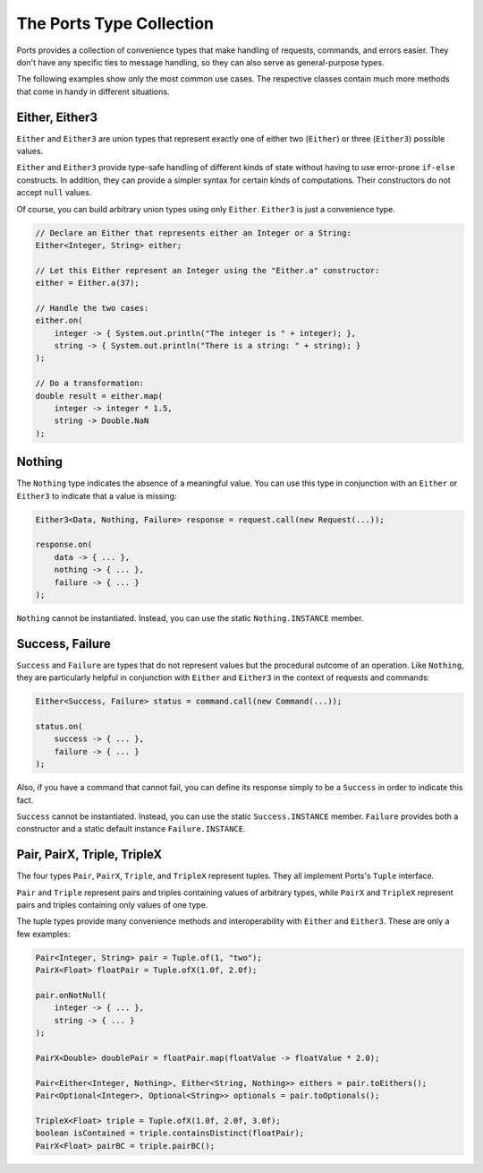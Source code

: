 =========================
The Ports Type Collection
=========================

Ports provides a collection of convenience types that make handling of requests,
commands, and errors easier. They don't have any specific ties to message handling,
so they can also serve as general-purpose types.

The following examples show only the most common use cases. The respective classes
contain much more methods that come in handy in different situations.


Either, Either3
===============

``Either`` and ``Either3`` are union types that represent exactly one of either two
(``Either``) or three (``Either3``) possible values.

``Either`` and ``Either3`` provide type-safe handling of different kinds of state
without having to use error-prone ``if-else`` constructs. In addition, they can
provide a simpler syntax for certain kinds of computations. Their constructors do
not accept ``null`` values.

Of course, you can build arbitrary union types using only ``Either``. ``Either3`` is just
a convenience type.

.. code-block:: java

  // Declare an Either that represents either an Integer or a String:
  Either<Integer, String> either;
  
  // Let this Either represent an Integer using the "Either.a" constructor:
  either = Either.a(37);
  
  // Handle the two cases:
  either.on(
      integer -> { System.out.println("The integer is " + integer); },
      string -> { System.out.println("There is a string: " + string); }
  );
  
  // Do a transformation:
  double result = either.map(
      integer -> integer * 1.5,
      string -> Double.NaN
  );


Nothing
=======

The ``Nothing`` type indicates the absence of a meaningful value. You can use this type
in conjunction with an ``Either`` or ``Either3`` to indicate that a value is missing:

.. code-block:: java

  Either3<Data, Nothing, Failure> response = request.call(new Request(...));
  
  response.on(
      data -> { ... },
      nothing -> { ... },
      failure -> { ... }
  );

``Nothing`` cannot be instantiated. Instead, you can use the static ``Nothing.INSTANCE``
member.


Success, Failure
================

``Success`` and ``Failure`` are types that do not represent values but the procedural
outcome of an operation. Like ``Nothing``, they are particularly helpful in conjunction
with ``Either`` and ``Either3`` in the context of requests and commands:

.. code-block:: java

  Either<Success, Failure> status = command.call(new Command(...));
  
  status.on(
      success -> { ... },
      failure -> { ... }
  );

Also, if you have a command that cannot fail, you can define its response simply to be a
``Success`` in order to indicate this fact.

``Success`` cannot be instantiated. Instead, you can use the static ``Success.INSTANCE``
member. ``Failure`` provides both a constructor and a static default instance ``Failure.INSTANCE``.


Pair, PairX, Triple, TripleX
============================

The four types ``Pair``, ``PairX``, ``Triple``, and ``TripleX`` represent tuples. They
all implement Ports's ``Tuple`` interface.

``Pair`` and ``Triple`` represent pairs and triples containing values of arbitrary
types, while ``PairX`` and ``TripleX`` represent pairs and triples containing only values of one type.

The tuple types provide many convenience methods and interoperability with ``Either`` and
``Either3``. These are only a few examples:

.. code-block:: java

  Pair<Integer, String> pair = Tuple.of(1, "two");
  PairX<Float> floatPair = Tuple.ofX(1.0f, 2.0f);
  
  pair.onNotNull(
      integer -> { ... },
      string -> { ... }
  );
  
  PairX<Double> doublePair = floatPair.map(floatValue -> floatValue * 2.0);
  
  Pair<Either<Integer, Nothing>, Either<String, Nothing>> eithers = pair.toEithers();
  Pair<Optional<Integer>, Optional<String>> optionals = pair.toOptionals();
  
  TripleX<Float> triple = Tuple.ofX(1.0f, 2.0f, 3.0f);
  boolean isContained = triple.containsDistinct(floatPair);
  PairX<Float> pairBC = triple.pairBC();
